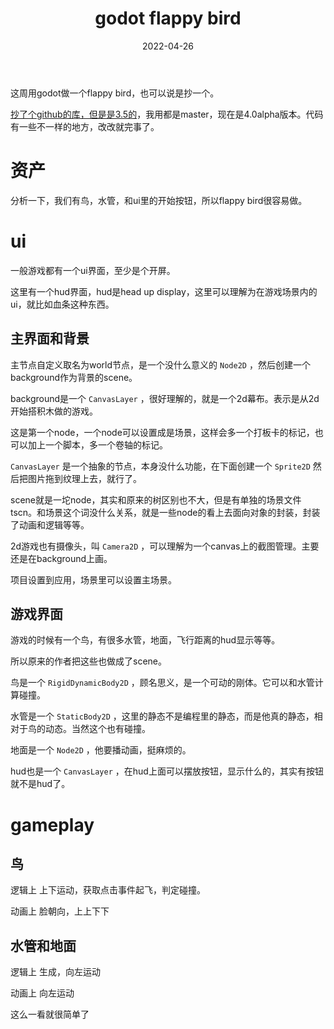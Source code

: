 #+TITLE: godot flappy bird
#+DATE: 2022-04-26
#+TAGS[]: game engine
这周用godot做一个flappy bird，也可以说是抄一个。

[[https://github.com/shivmsit/FlappyBird][抄了个github的库，但是是3.5的]]，我用都是master，现在是4.0alpha版本。代码有一些不一样的地方，改改就完事了。
* 资产

分析一下，我们有鸟，水管，和ui里的开始按钮，所以flappy bird很容易做。

* ui

一般游戏都有一个ui界面，至少是个开屏。

这里有一个hud界面，hud是head up display，这里可以理解为在游戏场景内的ui，就比如血条这种东西。

** 主界面和背景

主节点自定义取名为world节点，是一个没什么意义的 ~Node2D~ ，然后创建一个background作为背景的scene。

background是一个 ~CanvasLayer~ ，很好理解的，就是一个2d幕布。表示是从2d开始搭积木做的游戏。

这是第一个node，一个node可以设置成是场景，这样会多一个打板卡的标记，也可以加上一个脚本，多一个卷轴的标记。

~CanvasLayer~ 是一个抽象的节点，本身没什么功能，在下面创建一个 ~Sprite2D~ 然后把图片拖到纹理上去，就行了。

scene就是一坨node，其实和原来的树区别也不大，但是有单独的场景文件tscn。和场景这个词没什么关系，就是一些node的看上去面向对象的封装，封装了动画和逻辑等等。

2d游戏也有摄像头，叫 ~Camera2D~ ，可以理解为一个canvas上的截图管理。主要还是在background上画。

项目设置到应用，场景里可以设置主场景。

** 游戏界面

游戏的时候有一个鸟，有很多水管，地面，飞行距离的hud显示等等。

所以原来的作者把这些也做成了scene。

鸟是一个 ~RigidDynamicBody2D~ ，顾名思义，是一个可动的刚体。它可以和水管计算碰撞。

水管是一个 ~StaticBody2D~ ，这里的静态不是编程里的静态，而是他真的静态，相对于鸟的动态。当然这个也有碰撞。

地面是一个 ~Node2D~ ，他要播动画，挺麻烦的。

hud也是一个 ~CanvasLayer~ ，在hud上面可以摆放按钮，显示什么的，其实有按钮就不是hud了。

* gameplay

** 鸟
逻辑上
上下运动，获取点击事件起飞，判定碰撞。

动画上
脸朝向，上上下下

** 水管和地面
逻辑上
生成，向左运动

动画上
向左运动

这么一看就很简单了










